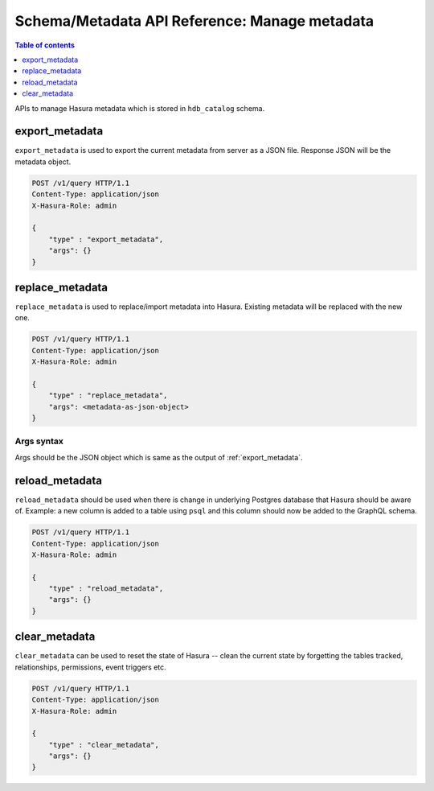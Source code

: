 Schema/Metadata API Reference: Manage metadata
==============================================

.. contents:: Table of contents
  :backlinks: none
  :depth: 1
  :local:

APIs to manage Hasura metadata which is stored in ``hdb_catalog`` schema.

.. _export_metadata:

export_metadata
---------------

``export_metadata`` is used to export the current metadata from server as a JSON
file. Response JSON will be the metadata object.

.. code-block:: http

   POST /v1/query HTTP/1.1
   Content-Type: application/json
   X-Hasura-Role: admin

   {
       "type" : "export_metadata",
       "args": {}
   }

.. _replace_metadata:

replace_metadata
----------------

``replace_metadata`` is used to replace/import metadata into Hasura. Existing
metadata will be replaced with the new one.

.. code-block:: none

   POST /v1/query HTTP/1.1
   Content-Type: application/json
   X-Hasura-Role: admin

   {
       "type" : "replace_metadata",
       "args": <metadata-as-json-object>
   }

.. _replace_metadata_syntax:

Args syntax
^^^^^^^^^^^

Args should be the JSON object which is same as the output of
:ref:`export_metadata`.

.. _reload_metadata:

reload_metadata
---------------

``reload_metadata`` should be used when there is change in underlying Postgres
database that Hasura should be aware of. Example: a new column is added to a
table using ``psql`` and this column should now be added to the GraphQL schema.

.. code-block:: http

   POST /v1/query HTTP/1.1
   Content-Type: application/json
   X-Hasura-Role: admin

   {
       "type" : "reload_metadata",
       "args": {}
   }

.. _clear_metadata:

clear_metadata
--------------

``clear_metadata`` can be used to reset the state of Hasura -- clean the current
state by forgetting the tables tracked, relationships, permissions, event
triggers etc.

.. code-block:: http

   POST /v1/query HTTP/1.1
   Content-Type: application/json
   X-Hasura-Role: admin

   {
       "type" : "clear_metadata",
       "args": {}
   }
